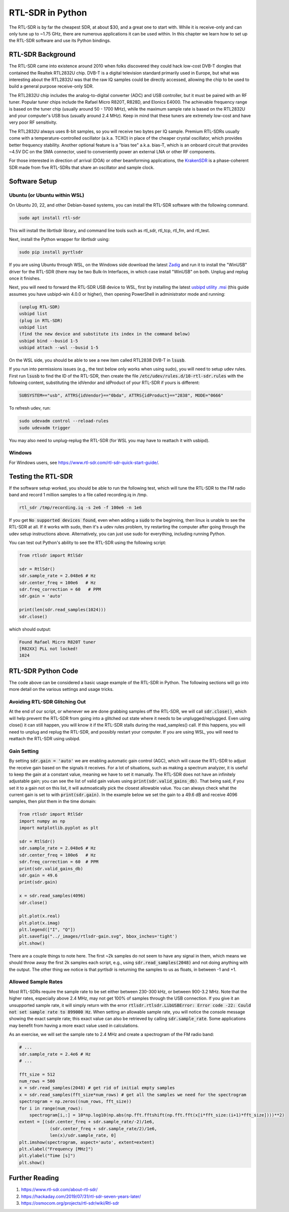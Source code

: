 .. _rtlsdr-chapter:

##################
RTL-SDR in Python
##################

The RTL-SDR is by far the cheapest SDR, at about $30, and a great one to start with.  While it is receive-only and can only tune up to ~1.75 GHz, there are numerous applications it can be used within.  In this chapter we learn how to set up the RTL-SDR software and use its Python bindings.

.. image:: ../_images/rtlsdrs.svg
   :align: center 
   :target: ../_images/rtlsdrs.svg
   :alt: Example RTL-SDRs

********************************
RTL-SDR Background
********************************

The RTL-SDR came into existence around 2010 when folks discovered they could hack low-cost DVB-T dongles that contained the Realtek RTL2832U chip.  DVB-T is a digital television standard primarily used in Europe, but what was interesting about the RTL2832U was that the raw IQ samples could be directly accessed, allowing the chip to be used to build a general purpose receive-only SDR.  

The RTL2832U chip includes the analog-to-digital converter (ADC) and USB controller, but it must be paired with an RF tuner.  Popular tuner chips include the Rafael Micro R820T, R828D, and Elonics E4000.  The achievable frequency range is based on the tuner chip (usually around 50 - 1700 MHz), while the maximum sample rate is based on the RTL2832U and your computer's USB bus (usually around 2.4 MHz).  Keep in mind that these tuners are extremely low-cost and have very poor RF sensitivity.  

The RTL2832U always uses 8-bit samples, so you will receive two bytes per IQ sample.  Premium RTL-SDRs usually come with a temperature-controlled oscillator (a.k.a. TCXO) in place of the cheaper crystal oscillator, which provides better frequency stability.  Another optional feature is a "bias tee" a.k.a. bias-T, which is an onboard circuit that provides ~4.5V DC on the SMA connector, used to conveniently power an external LNA or other RF components.

For those interested in direction of arrival (DOA) or other beamforming applications, the `KrakenSDR <https://www.crowdsupply.com/krakenrf/krakensdr>`_ is a phase-coherent SDR made from five RTL-SDRs that share an oscillator and sample clock.

********************************
Software Setup
********************************

Ubuntu (or Ubuntu within WSL)
#############################

On Ubuntu 20, 22, and other Debian-based systems, you can install the RTL-SDR software with the following command.  

.. code-block:: bash

 sudo apt install rtl-sdr

This will install the librtlsdr library, and command line tools such as rtl_sdr, rtl_tcp, rtl_fm, and rtl_test.

Next, install the Python wrapper for librtlsdr using:

.. code-block:: bash

 sudo pip install pyrtlsdr

If you are using Ubuntu through WSL, on the Windows side download the latest `Zadig <https://zadig.akeo.ie/>`_ and run it to install the "WinUSB" driver for the RTL-SDR (there may be two Bulk-In Interfaces, in which case install "WinUSB" on both.  Unplug and replug once it finishes.  

Next, you will need to forward the RTL-SDR USB device to WSL, first by installing the latest `usbipd utility .msi <https://github.com/dorssel/usbipd-win/releases>`_ (this guide assumes you have usbipd-win 4.0.0 or higher), then opening PowerShell in administrator mode and running:

.. code-block:: bash

    (unplug RTL-SDR)
    usbipd list
    (plug in RTL-SDR)
    usbipd list
    (find the new device and substitute its index in the command below)
    usbipd bind --busid 1-5
    usbipd attach --wsl --busid 1-5

On the WSL side, you should be able to see a new item called RTL2838 DVB-T in :code:`lsusb`.

If you run into permissions issues (e.g., the test below only works when using sudo), you will need to setup udev rules.  First run :code:`lsusb` to find the ID of the RTL-SDR, then create the file :code:`/etc/udev/rules.d/10-rtl-sdr.rules` with the following content, substituting the idVendor and idProduct of your RTL-SDR if yours is different:

.. code-block::

 SUBSYSTEM=="usb", ATTRS{idVendor}=="0bda", ATTRS{idProduct}=="2838", MODE="0666"

To refresh udev, run:

.. code-block:: bash

    sudo udevadm control --reload-rules
    sudo udevadm trigger

You may also need to unplug-replug the RTL-SDR (for WSL you may have to reattach it with usbipd). 

Windows
###################

For Windows users, see https://www.rtl-sdr.com/rtl-sdr-quick-start-guide/.  

********************************
Testing the RTL-SDR
********************************

If the software setup worked, you should be able to run the following test, which will tune the RTL-SDR to the FM radio band and record 1 million samples to a file called recording.iq in /tmp.

.. code-block:: bash

    rtl_sdr /tmp/recording.iq -s 2e6 -f 100e6 -n 1e6

If you get :code:`No supported devices found`, even when adding a :code:`sudo` to the beginning, then linux is unable to see the RTL-SDR at all.  If it works with sudo, then it's a udev rules problem, try restarting the computer after going through the udev setup instructions above.  Alternatively, you can just use sudo for everything, including running Python.

You can test out Python's ability to see the RTL-SDR using the following script:

.. code-block:: python

 from rtlsdr import RtlSdr

 sdr = RtlSdr()
 sdr.sample_rate = 2.048e6 # Hz
 sdr.center_freq = 100e6   # Hz
 sdr.freq_correction = 60   # PPM
 sdr.gain = 'auto'
 
 print(len(sdr.read_samples(1024)))
 sdr.close()

which should output:

.. code-block:: bash

 Found Rafael Micro R820T tuner
 [R82XX] PLL not locked!
 1024

********************************
RTL-SDR Python Code
********************************

The code above can be considered a basic usage example of the RTL-SDR in Python.  The following sections will go into more detail on the various settings and usage tricks.

Avoiding RTL-SDR Glitching Out
###############################

At the end of our script, or whenever we are done grabbing samples off the RTL-SDR, we will call :code:`sdr.close()`, which will help prevent the RTL-SDR from going into a glitched out state where it needs to be unplugged/replugged.  Even using close() it can still happen, you will know it if the RTL-SDR stalls during the read_samples() call.  If this happens, you will need to unplug and replug the RTL-SDR, and possibly restart your computer.  If you are using WSL, you will need to reattach the RTL-SDR using usbipd.

Gain Setting
#############

By setting :code:`sdr.gain = 'auto'` we are enabling automatic gain control (AGC), which will cause the RTL-SDR to adjust the receive gain based on the signals it receives.  For a lot of situations, such as making a spectrum analyzer, it is useful to keep the gain at a constant value, meaning we have to set it manually.  The RTL-SDR does not have an infinitely adjustable gain; you can see the list of valid gain values using :code:`print(sdr.valid_gains_db)`.  That being said, if you set it to a gain not on this list, it will autmoatically pick the closest allowable value.  You can always check what the current gain is set to with :code:`print(sdr.gain)`.  In the example below we set the gain to a 49.6 dB and receive 4096 samples, then plot them in the time domain:

.. code-block:: python

 from rtlsdr import RtlSdr
 import numpy as np
 import matplotlib.pyplot as plt
 
 sdr = RtlSdr()
 sdr.sample_rate = 2.048e6 # Hz
 sdr.center_freq = 100e6   # Hz
 sdr.freq_correction = 60  # PPM
 print(sdr.valid_gains_db)
 sdr.gain = 49.6
 print(sdr.gain)
 
 x = sdr.read_samples(4096)
 sdr.close()
 
 plt.plot(x.real)
 plt.plot(x.imag)
 plt.legend(["I", "Q"])
 plt.savefig("../_images/rtlsdr-gain.svg", bbox_inches='tight')
 plt.show()

.. image:: ../_images/rtlsdr-gain.svg
   :align: center 
   :target: ../_images/rtlsdr-gain.svg
   :alt: RTL-SDR manual gain example

There are a couple things to note here.  The first ~2k samples do not seem to have any signal in them, which means we should throw away the first 2k samples each script, e.g., using :code:`sdr.read_samples(2048)` and not doing anything with the output.  The other thing we notice is that pyrtlsdr is returning the samples to us as floats, in between -1 and +1.  

Allowed Sample Rates
#####################

Most RTL-SDRs require the sample rate to be set either between 230-300 kHz, or between 900-3.2 MHz.  Note that the higher rates, especially above 2.4 MHz, may not get 100% of samples through the USB connection.  If you give it an unsupported sample rate, it will simply return with the error :code:`rtlsdr.rtlsdr.LibUSBError: Error code -22: Could not set sample rate to 899000 Hz`.  When setting an allowable sample rate, you will notice the console message showing the exact sample rate; this exact value can also be retrieved by calling :code:`sdr.sample_rate`.  Some applications may benefit from having a more exact value used in calculations.

As an exercise, we will set the sample rate to 2.4 MHz and create a spectrogram of the FM radio band:

.. code-block:: python

 # ...
 sdr.sample_rate = 2.4e6 # Hz
 # ...
 
 fft_size = 512
 num_rows = 500
 x = sdr.read_samples(2048) # get rid of initial empty samples
 x = sdr.read_samples(fft_size*num_rows) # get all the samples we need for the spectrogram
 spectrogram = np.zeros((num_rows, fft_size))
 for i in range(num_rows):
     spectrogram[i,:] = 10*np.log10(np.abs(np.fft.fftshift(np.fft.fft(x[i*fft_size:(i+1)*fft_size])))**2)
 extent = [(sdr.center_freq + sdr.sample_rate/-2)/1e6,
             (sdr.center_freq + sdr.sample_rate/2)/1e6,
             len(x)/sdr.sample_rate, 0]
 plt.imshow(spectrogram, aspect='auto', extent=extent)
 plt.xlabel("Frequency [MHz]")
 plt.ylabel("Time [s]")
 plt.show()

.. image:: ../_images/rtlsdr-waterfall.svg
   :align: center 
   :target: ../_images/rtlsdr-waterfall.svg
   :alt: RTL-SDR waterfall (aka spectrogram) example

********************************
Further Reading
********************************

#. `https://www.rtl-sdr.com/about-rtl-sdr/ <RTL-SDR.com's About Page>`_
#. https://hackaday.com/2019/07/31/rtl-sdr-seven-years-later/
#. https://osmocom.org/projects/rtl-sdr/wiki/Rtl-sdr
